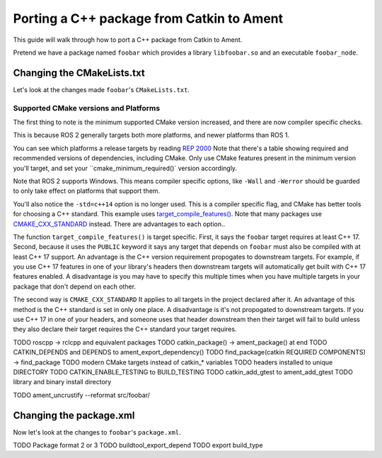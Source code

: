 Porting a C++ package from Catkin to Ament
==========================================

This guide will walk through how to port a C++ package from Catkin to Ament.

Pretend we have a package named ``foobar`` which provides a library ``libfoobar.so`` and an executable ``foobar_node``.

Changing the CMakeLists.txt
---------------------------

Let's look at the changes made ``foobar``'s ``CMakeLists.txt``.

.. tabs::

  .. group-tab:: ROS 1 CMakeLists.txt

    .. code-block:: CMake

      cmake_minimum_required(VERSION 3.0.2)
      project(foobar)

      add_compile_options(-std=c++14 -Wall -Werror)

      find_package(catkin REQUIRED COMPONENTS
          roscpp
          tf2
          std_msgs
      )

      catkin_package(
          LIBRARIES foobar
          INCLUDE_DIRS
              include
          CATKIN_DEPENDS
              roscpp
              tf2
              std_msgs
      )

      add_library(foobar src/foobar.cpp)
      target_include_directories(foobar PUBLIC include ${catkin_INCLUDE_DIRS})
      target_link_libraries(foobar ${catkin_LIBRARIES})

      add_executable(foobar_node src/foobar_node.cpp)
      target_include_directories(foobar_node PUBLIC include ${catkin_INCLUDE_DIRS})
      target_link_libraries(foobar_node foobar)

      install(DIRECTORY include/${PROJECT_NAME}/
          DESTINATION ${CATKIN_PACKAGE_INCLUDE_DESTINATION}
      )

      install(TARGETS foobar
      ARCHIVE DESTINATION ${CATKIN_PACKAGE_LIB_DESTINATION}
      LIBRARY DESTINATION ${CATKIN_PACKAGE_LIB_DESTINATION}
      RUNTIME DESTINATION ${CATKIN_PACKAGE_BIN_DESTINATION})

      install(TARGETS foobar_node
      RUNTIME DESTINATION ${CATKIN_PACKAGE_BIN_DESTINATION})

      if(CATKIN_ENABLE_TESTING)
          find_package(roslint REQUIRED)
          roslint_cpp()
          roslint_add_test()

          catkin_add_gtest(test_baz
              test/test_baz.cpp
          )
          target_link_libraries(test_baz
              foobar
              ${catkin_LIBRARIES}
          )
      endif()

  .. group-tab:: ROS 2 CMakeLists.txt

    .. code-block:: CMake

      cmake_minimum_required(VERSION 3.16)
      project(foobar)

      if(CMAKE_COMPILER_IS_GNUCXX OR CMAKE_CXX_COMPILER_ID MATCHES "Clang")
          add_compile_options(-Wall -Werror)
      endif()

      find_package(ament_cmake_ros REQUIRED)
      find_package(rclcpp REQUIRED)
      find_package(tf2 REQUIRED)
      find_package(std_msgs REQUIRED)

      add_library(foobar src/foobar.cpp)
      target_include_directories(foobar PUBLIC
          "$<BUILD_INTERFACE:${CMAKE_CURRENT_SOURCE_DIR}/include>"
          "$<INSTALL_INTERFACE:include/${PROJECT_NAME}>")
      target_link_libraries(foobar PUBLIC
          rclcpp::rclcpp
          tf2::tf2
          ${std_msgs_TARGETS})
      target_compile_features(foobar PUBLIC cxx_std_17)

      add_executable(foobar_node src/foobar_node.cpp)
      target_link_libraries(foobar_node foobar)

      install(DIRECTORY include/
          DESTINATION include/${PROJECT_NAME})

      install(TARGETS foobar EXPORT foobar-export
          ARCHIVE DESTINATION lib
          LIBRARY DESTINATION lib
          RUNTIME DESTINATION bin)

      install(TARGETS foobar_node
          RUNTIME DESTINATION bin)

      if(BUILD_TESTING)
          find_package(ament_lint_auto REQUIRED)
          ament_lint_auto_find_test_dependencies()

          find_package(ament_cmake_gtest REQUIRED)

          ament_add_gtest(test_baz
              test/test_baz.cpp)
          target_link_libraries(test_baz
              foobar)
      endif()

      ament_export_targets(foobar-export HAS_LIBRARY_TARGET)

      ament_export_dependencies(rclcpp)
      ament_export_dependencies(tf2)
      ament_export_dependencies(std_msgs)

      ament_package()



Supported CMake versions and Platforms
++++++++++++++++++++++++++++++++++++++

The first thing to note is the minimum supported CMake version increased, and there are now compiler specific checks.

.. tabs::

  .. group-tab:: ROS 1

    .. code-block:: CMake

      cmake_minimum_required(VERSION 3.0.2)
      project(foobar)

      add_compile_options(-std=c++14 -Wall -Werror)

  .. group-tab:: ROS 2

    .. code-block:: CMake 

      cmake_minimum_required(VERSION 3.14.4)
      project(foobar)

      if(CMAKE_COMPILER_IS_GNUCXX OR CMAKE_CXX_COMPILER_ID MATCHES "Clang")
          add_compile_options(-Wall -Werror)
      endif()

This is because ROS 2 generally targets both more platforms, and newer platforms than ROS 1.

You can see which platforms a release targets by reading `REP 2000 <https://www.ros.org/reps/rep-2000.html#iron-irwini-may-2023-november-2024>`__
Note that there's a table showing required and recommended versions of dependencies, including CMake.
Only use CMake features present in the minimum version you'll target, and set your ``cmake_minimum_required()` version accordingly.

Note that ROS 2 supports Windows.
This means compiler specific options, like ``-Wall`` and ``-Werror`` should be guarded to only take effect on platforms that support them.

You'll also notice the ``-std=c++14`` option is no longer used.
This is a compiler specific flag, and CMake has better tools for choosing a C++ standard.
This example uses `target_compile_features() <https://cmake.org/cmake/help/v3.14/command/target_compile_features.html>`__.
Note that many packages use `CMAKE_CXX_STANDARD <https://cmake.org/cmake/help/v3.14/variable/CMAKE_CXX_STANDARD.html>`__ instead.
There are advantages to each option..

.. tabs::

  .. group-tab:: target_compile_features

    .. code-block:: CMake 

      target_compile_features(foobar PUBLIC cxx_std_17)

  .. group-tab:: CMAKE_CXX_STANDARD

    .. code-block:: CMake 

      if(NOT CMAKE_CXX_STANDARD)
        set(CMAKE_CXX_STANDARD 17)
      endif()

The function ``target_compile_features()`` is target specific.
First, it says the ``foobar`` target requires at least C++ 17.
Second, because it uses the ``PUBLIC`` keyword it says any target that depends on ``foobar`` must also be compiled with at least C++ 17 support.
An advantage is the C++ version requirement propogates to downstream targets.
For example, if you use C++ 17 features in one of your library's headers then downstream targets will automatically get built with C++ 17 features enabled.
A disadvantage is you may have to specify this multiple times when you have multiple targets in your package that don't depend on each other.

The second way is ``CMAKE_CXX_STANDARD``
It applies to all targets in the project declared after it.
An advantage of this method is the C++ standard is set in only one place.
A disadvantage is it's not propogated to downstream targets.
If you use C++ 17 in one of your headers, and someone uses that header downstream then their target will fail to build unless they also declare their target requires the C++ standard your target requires.

TODO roscpp -> rclcpp and equivalent packages
TODO catkin_package() -> ament_package() at end
TODO CATKIN_DEPENDS and DEPENDS to ament_export_dependency()
TODO find_package(catkin REQUIRED COMPONENTS) -> find_package
TODO modern CMake targets instead of catkin_* variables
TODO headers installed to unique DIRECTORY
TODO CATKIN_ENABLE_TESTING to BUILD_TESTING
TODO catkin_add_gtest to ament_add_gtest
TODO library and binary install directory

TODO ament_uncrustify --reformat src/foobar/


Changing the package.xml
------------------------

Now let's look at the changes to ``foobar``'s ``package.xml``.

.. tabs::

  .. group-tab:: ROS 1 package.xml

    .. code-block:: xml

        <package>
            <name>foobar</name>
            <version>1.2.3</version>
            <description>
                Foos the bar.
            </description>
            <maintainer email="someone@example.com">Someone</maintainer>

            <license>BSD</license>
            <author>John Doe</author>
            <author email="jane.doe@example.com">Jane Doe</author>

            <buildtool_depend>catkin</buildtool_depend>

            <build_depend>roscpp</build_depend>
            <build_depend>tf2</build_depend>
            <build_depend>eigen</build_depend>

            <run_depend>roscpp</run_depend>
            <run_depend>tf2</run_depend>
            <run_depend>eigen</run_depend>

            <test_depend>gtest</test_depend>
        </package>

  .. group-tab:: ROS 1 package.xml

    .. code-block:: xml

        <package format="3">
            <name>foobar</name>
            <version>1.2.3</version>
            <description>
                Foos the bar.
            </description>
            <maintainer email="someone@example.com">Someone</maintainer>

            <license>BSD</license>
            <author>John Doe</author>
            <author email="jane.doe@example.com">Jane Doe</author>

            <buildtool_depend>ament_cmake_ros</buildtool_depend>
            <buildtool_export_depend>ament_cmake_ros</buildtool_export_depend>

            <depend>rclcpp</depend>
            <depend>tf2</depend>
            <depend>std_msgs</depend>

            <test_depend>ament_cmake_gtest</test_depend>
            <test_depend>ament_lint_auto</test_depend>
            <test_depend>ament_lint_common</test_depend>

            <export>
                <build_type>ament_cmake</build_type>
            </export>
        </package>

TODO Package format 2 or 3
TODO buildtool_export_depend
TODO export build_type
